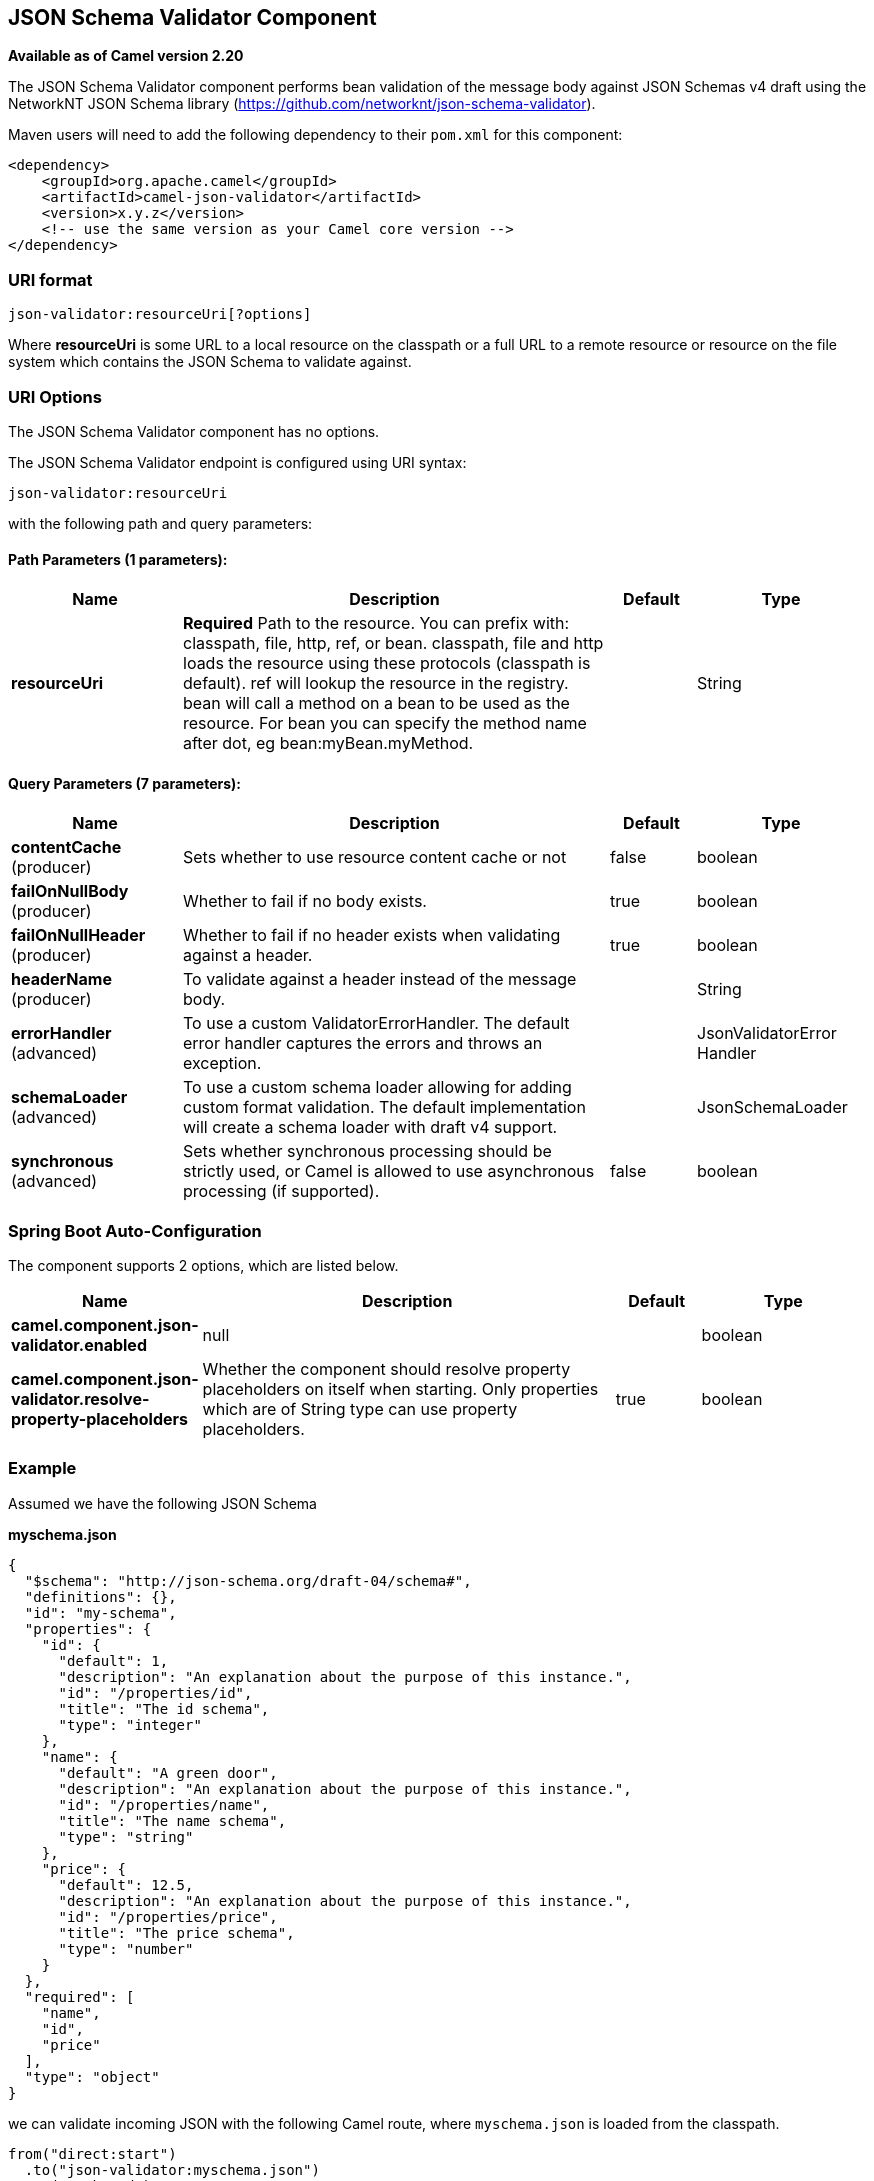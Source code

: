 [[json-validator-component]]
== JSON Schema Validator Component

*Available as of Camel version 2.20*

The JSON Schema Validator component performs bean validation of the message body
against JSON Schemas v4 draft using the NetworkNT JSON Schema library
(https://github.com/networknt/json-schema-validator).

Maven users will need to add the following dependency to their `pom.xml`
for this component:

[source,xml]
----
<dependency>
    <groupId>org.apache.camel</groupId>
    <artifactId>camel-json-validator</artifactId>
    <version>x.y.z</version>
    <!-- use the same version as your Camel core version -->
</dependency>
----


=== URI format

[source]
----
json-validator:resourceUri[?options]
----


Where *resourceUri* is some URL to a local resource on the classpath or a 
full URL to a remote resource or resource on the file system which contains 
the JSON Schema to validate against.
 
=== URI Options

// component options: START
The JSON Schema Validator component has no options.
// component options: END



// endpoint options: START
The JSON Schema Validator endpoint is configured using URI syntax:

----
json-validator:resourceUri
----

with the following path and query parameters:

==== Path Parameters (1 parameters):


[width="100%",cols="2,5,^1,2",options="header"]
|===
| Name | Description | Default | Type
| *resourceUri* | *Required* Path to the resource. You can prefix with: classpath, file, http, ref, or bean. classpath, file and http loads the resource using these protocols (classpath is default). ref will lookup the resource in the registry. bean will call a method on a bean to be used as the resource. For bean you can specify the method name after dot, eg bean:myBean.myMethod. |  | String
|===


==== Query Parameters (7 parameters):


[width="100%",cols="2,5,^1,2",options="header"]
|===
| Name | Description | Default | Type
| *contentCache* (producer) | Sets whether to use resource content cache or not | false | boolean
| *failOnNullBody* (producer) | Whether to fail if no body exists. | true | boolean
| *failOnNullHeader* (producer) | Whether to fail if no header exists when validating against a header. | true | boolean
| *headerName* (producer) | To validate against a header instead of the message body. |  | String
| *errorHandler* (advanced) | To use a custom ValidatorErrorHandler. The default error handler captures the errors and throws an exception. |  | JsonValidatorError Handler
| *schemaLoader* (advanced) | To use a custom schema loader allowing for adding custom format validation. The default implementation will create a schema loader with draft v4 support. |  | JsonSchemaLoader
| *synchronous* (advanced) | Sets whether synchronous processing should be strictly used, or Camel is allowed to use asynchronous processing (if supported). | false | boolean
|===
// endpoint options: END
// spring-boot-auto-configure options: START
=== Spring Boot Auto-Configuration


The component supports 2 options, which are listed below.



[width="100%",cols="2,5,^1,2",options="header"]
|===
| Name | Description | Default | Type
| *camel.component.json-validator.enabled* | null |  | boolean
| *camel.component.json-validator.resolve-property-placeholders* | Whether the component should resolve property placeholders on itself when
 starting. Only properties which are of String type can use property
 placeholders. | true | boolean
|===
// spring-boot-auto-configure options: END



=== Example

Assumed we have the following JSON Schema

*myschema.json*

[source,json]
----
{
  "$schema": "http://json-schema.org/draft-04/schema#", 
  "definitions": {}, 
  "id": "my-schema",
  "properties": {
    "id": {
      "default": 1, 
      "description": "An explanation about the purpose of this instance.", 
      "id": "/properties/id", 
      "title": "The id schema", 
      "type": "integer"
    }, 
    "name": {
      "default": "A green door", 
      "description": "An explanation about the purpose of this instance.", 
      "id": "/properties/name", 
      "title": "The name schema", 
      "type": "string"
    }, 
    "price": {
      "default": 12.5, 
      "description": "An explanation about the purpose of this instance.", 
      "id": "/properties/price", 
      "title": "The price schema", 
      "type": "number"
    }
  }, 
  "required": [
    "name", 
    "id", 
    "price"
  ], 
  "type": "object"
}
----

we can validate incoming JSON with the following Camel route, where `myschema.json` is loaded from the classpath.

[source,java]
----
from("direct:start")
  .to("json-validator:myschema.json")
  .to("mock:end")
----
